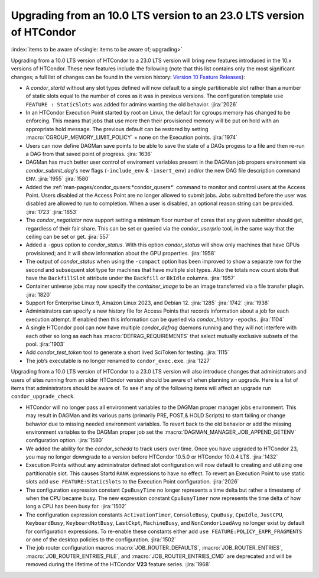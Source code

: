 Upgrading from an 10.0 LTS version to an 23.0 LTS version of HTCondor
=====================================================================

:index:`items to be aware of<single: items to be aware of; upgrading>`

Upgrading from a 10.0 LTS version of HTCondor to a 23.0 LTS version will bring
new features introduced in the 10.x versions of HTCondor. These new
features include the following (note that this list contains only the
most significant changes; a full list of changes can be found in the
version history: \ `Version 10 Feature Releases <../version-history/feature-versions-10-x.html>`_):

- A *condor_startd* without any slot types defined will now default to a single
  partitionable slot rather than a number of static slots equal to the number of
  cores as it was in previous versions. The configuration template
  ``use FEATURE : StaticSlots`` was added for admins wanting the old behavior.
  :jira:`2026`

- In an HTCondor Execution Point started by root on Linux, the default for cgroups
  memory has changed to be enforcing.  This means that jobs that use more then
  their provisioned memory will be put on hold with an appropriate hold message.
  The previous default can be restored by setting :macro:`CGROUP_MEMORY_LIMIT_POLICY`
  = none on the Execution points.
  :jira:`1974`

- Users can now define DAGMan save points to be able to save the state of a DAGs
  progess to a file and then re-run a DAG from that saved point of progress.
  :jira:`1636`

- DAGMan has much better user control of enviroment variables present
  in the DAGMan job propers environment via *condor_submit_dag*\'s new
  flags (``-include_env`` & ``-insert_env``) and/or the new DAG file
  description command ``ENV``.
  :jira:`1955`
  :jira:`1580`

- Added the :ref:`man-pages/condor_qusers:*condor_qusers*` command to monitor
  and control users at the Access Point. Users disabled at the Access Point
  are no longer allowed to submit jobs. Jobs submitted before the user was
  disabled are allowed to run to completion. When a user is disabled, an
  optional reason string can be provided.
  :jira:`1723`
  :jira:`1853`

- The *condor_negotiator* now support setting a minimum floor number of cores
  that any given submitter should get, regardless of their fair share. This
  can be set or queried via the *condor_userprio* tool, in the same way that
  the ceiling can be set or get.
  :jira:`557`

- Added a ``-gpus`` option to *condor_status*. With this option *condor_status*
  will show only machines that have GPUs provisioned; and it will show information
  about the GPU properties.
  :jira:`1958`

- The output of *condor_status* when using the ``-compact`` option has been improved
  to show a separate row for the second and subsequent slot type for machines that have
  multiple slot types. Also the totals now count slots that have the ``BackfillSlot``
  attribute under the ``Backfill`` or ``BkIdle`` columns.
  :jira:`1957`

- Container universe jobs may now specify the *container_image* to be an image
  transferred via a file transfer plugin.
  :jira:`1820`

- Support for Enterprise Linux 9, Amazon Linux 2023, and Debian 12.
  :jira:`1285`
  :jira:`1742`
  :jira:`1938`

- Administrators can specify a new history file for Access Points that records information
  about a job for each execution attempt. If enabled then this information can be queried
  via *condor_history* ``-epochs``.
  :jira:`1104`

- A single HTCondor pool can now have multiple *condor_defrag* daemons running and they
  will not interfere with each other so long as each has :macro:`DEFRAG_REQUIREMENTS`
  that select mutually exclusive subsets of the pool.
  :jira:`1903`

- Add *condor_test_token* tool to generate a short lived SciToken for testing.
  :jira:`1115`

- The job’s executable is no longer renamed to ``condor_exec.exe``.
  :jira:`1227`

Upgrading from a 10.0 LTS version of HTCondor to a 23.0 LTS version will also
introduce changes that administrators and users of sites running from an
older HTCondor version should be aware of when planning an upgrade. Here
is a list of items that administrators should be aware of. To see if any of
the following items will affect an upgrade run ``condor_upgrade_check``.

- HTCondor will no longer pass all environment variables to the DAGMan proper manager
  jobs environment. This may result in DAGMan and its various parts (primarily PRE,
  POST,& HOLD Scripts) to start failing or change behavior due to missing needed
  environment variables. To revert back to the old behavior or add the missing
  environment variables to the DAGMan proper job set the :macro:`DAGMAN_MANAGER_JOB_APPEND_GETENV`
  configuration option.
  :jira:`1580`

- We added the ability for the *condor_schedd* to track users over time. Once
  you have upgraded to HTCondor 23, you may no longer downgrade to a version before
  HTCondor 10.5.0 or HTCondor 10.0.4 LTS.
  :jira:`1432`

- Execution Points without any administrator defined slot configuration will now default
  to creating and utilizing one partitionable slot. This causes Startd ``RANK`` expressions
  to have no effect. To revert an Execution Point to use static slots add
  ``use FEATURE:StaticSlots`` to the Execution Point configuration.
  :jira:`2026`

- The configuration expression constant ``CpuBusyTime`` no longer represents a time delta but
  rather a timestamp of when the CPU became busy. The new expression constant ``CpuBusyTimer``
  now represents the time delta of how long a CPU has been busy for.
  :jira:`1502`

- The configuration expression constants ``ActivationTimer``, ``ConsoleBusy``, ``CpuBusy``,
  ``CpuIdle``, ``JustCPU``, ``KeyboardBusy``, ``KeyboardNotBusy``, ``LastCkpt``, ``MachineBusy``,
  and ``NonCondorLoadAvg`` no longer exist by default for configuration expressions. To
  re-enable these constants either add ``use FEATURE:POLICY_EXPR_FRAGMENTS`` or one of the
  desktop policies to the configuration.
  :jira:`1502`

- The job router configuration macros :macro:`JOB_ROUTER_DEFAULTS`, :macro:`JOB_ROUTER_ENTRIES`,
  :macro:`JOB_ROUTER_ENTRIES_FILE`, and :macro:`JOB_ROUTER_ENTRIES_CMD` are deprecated and will
  be removed during the lifetime of the HTCondor **V23** feature series.
  :jira:`1968`
